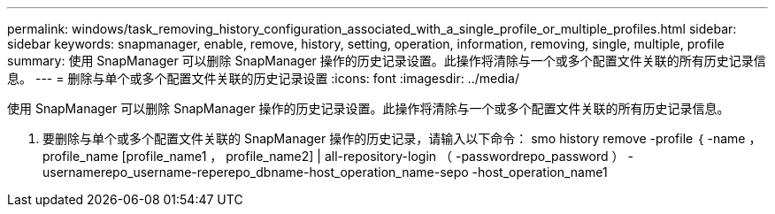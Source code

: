 ---
permalink: windows/task_removing_history_configuration_associated_with_a_single_profile_or_multiple_profiles.html 
sidebar: sidebar 
keywords: snapmanager, enable, remove, history, setting, operation, information, removing, single, multiple, profile 
summary: 使用 SnapManager 可以删除 SnapManager 操作的历史记录设置。此操作将清除与一个或多个配置文件关联的所有历史记录信息。 
---
= 删除与单个或多个配置文件关联的历史记录设置
:icons: font
:imagesdir: ../media/


[role="lead"]
使用 SnapManager 可以删除 SnapManager 操作的历史记录设置。此操作将清除与一个或多个配置文件关联的所有历史记录信息。

. 要删除与单个或多个配置文件关联的 SnapManager 操作的历史记录，请输入以下命令： smo history remove -profile ｛ -name ， profile_name [profile_name1 ， profile_name2] | all-repository-login （ -passwordrepo_password ） -usernamerepo_username-reperepo_dbname-host_operation_name-sepo -host_operation_name1

